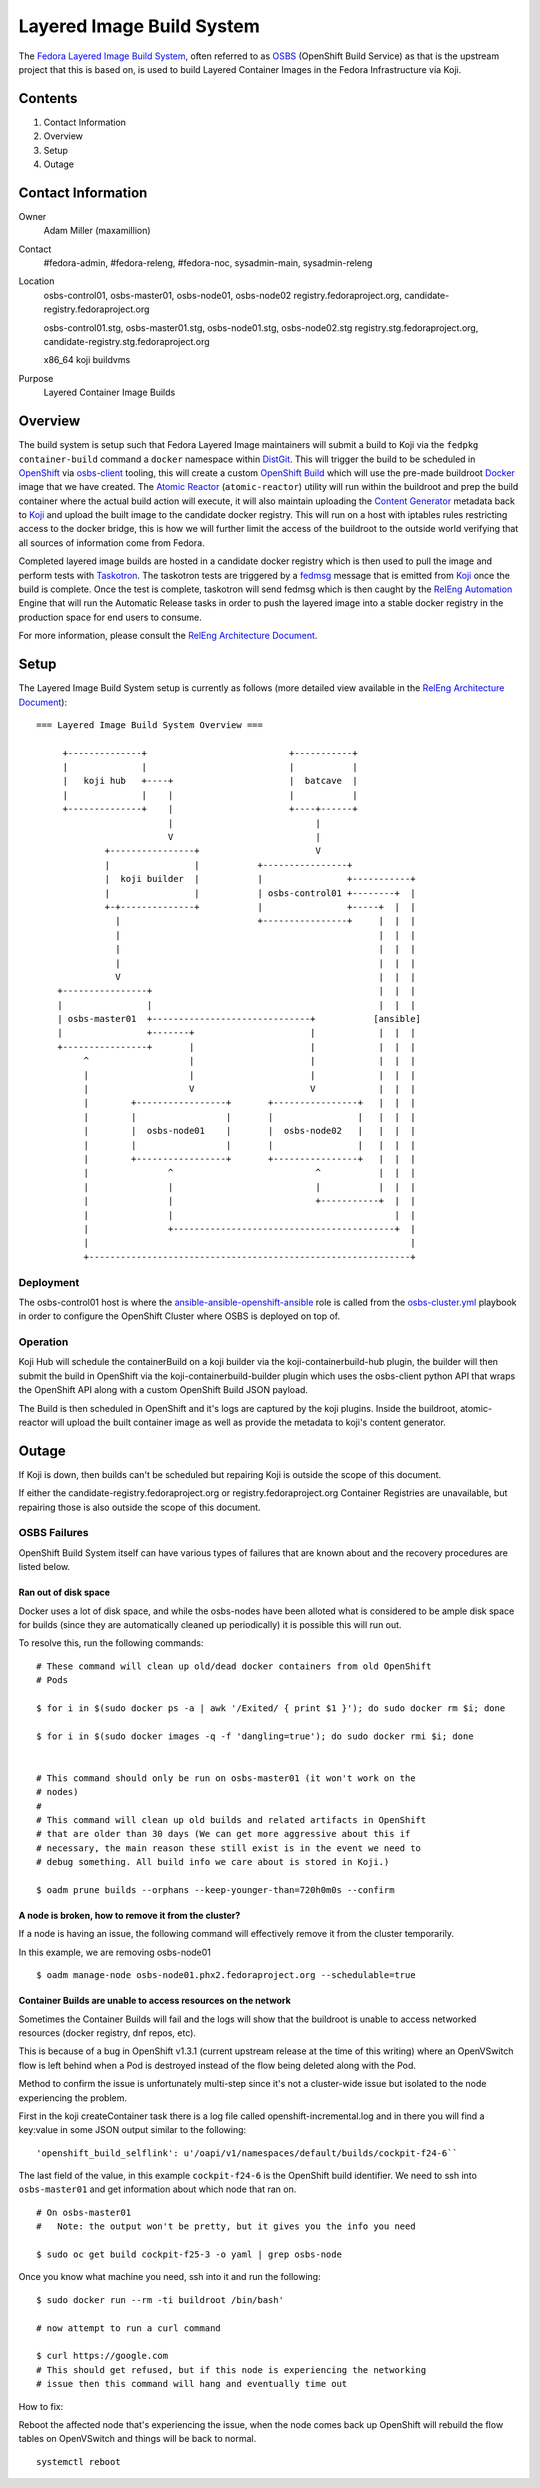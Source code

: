 .. title: Layered Image Build System
.. slug: layered-image-buildsys
.. date: 2016-12-15
.. taxonomy: Contributors/Infrastructure

==========================
Layered Image Build System
==========================

The `Fedora Layered Image Build System`_, often referred to as `OSBS`_
(OpenShift Build Service) as that is the upstream project that this is based on,
is used to build Layered Container Images in the Fedora Infrastructure via Koji.


Contents
========

1. Contact Information
2. Overview
3. Setup
4. Outage


Contact Information
===================

Owner
    Adam Miller (maxamillion)

Contact
    #fedora-admin, #fedora-releng, #fedora-noc, sysadmin-main, sysadmin-releng

Location
    osbs-control01, osbs-master01, osbs-node01, osbs-node02
    registry.fedoraproject.org, candidate-registry.fedoraproject.org

    osbs-control01.stg, osbs-master01.stg, osbs-node01.stg, osbs-node02.stg
    registry.stg.fedoraproject.org, candidate-registry.stg.fedoraproject.org

    x86_64 koji buildvms

Purpose
  Layered Container Image Builds


Overview
========

The build system is setup such that Fedora Layered Image maintainers will submit
a build to Koji via the ``fedpkg container-build`` command a ``docker``
namespace within `DistGit`_. This will trigger the build to be scheduled in
`OpenShift`_ via `osbs-client`_ tooling, this will create a custom
`OpenShift Build`_ which will use the pre-made buildroot `Docker`_ image that we
have created. The `Atomic Reactor`_ (``atomic-reactor``) utility will run within
the buildroot and prep the build container where the actual build action will
execute, it will also maintain uploading the `Content Generator`_ metadata back
to `Koji`_ and upload the built image to the candidate docker registry. This
will run on a host with iptables rules restricting access to the docker bridge,
this is how we will further limit the access of the buildroot to the outside
world verifying that all sources of information come from Fedora.

Completed layered image builds are hosted in a candidate docker registry which
is then used to pull the image and perform tests with `Taskotron`_. The
taskotron tests are triggered by a `fedmsg`_ message that is emitted from
`Koji`_ once the build is complete. Once the test is complete, taskotron will
send fedmsg which is then caught by the `RelEng Automation`_ Engine that will
run the Automatic Release tasks in order to push the layered image into a stable
docker registry in the production space for end users to consume.

For more information, please consult the `RelEng Architecture Document`_.


Setup
=====

The Layered Image Build System setup is currently as follows (more detailed view
available in the `RelEng Architecture Document`_):

::

    === Layered Image Build System Overview ===

         +--------------+                           +-----------+
         |              |                           |           |
         |   koji hub   +----+                      |  batcave  |
         |              |    |                      |           |
         +--------------+    |                      +----+------+
                             |                           |
                             V                           |
                 +----------------+                      V
                 |                |           +----------------+
                 |  koji builder  |           |                +-----------+
                 |                |           | osbs-control01 +--------+  |
                 +-+--------------+           |                +-----+  |  |
                   |                          +----------------+     |  |  |
                   |                                                 |  |  |
                   |                                                 |  |  |
                   |                                                 |  |  |
                   V                                                 |  |  |
        +----------------+                                           |  |  |
        |                |                                           |  |  |
        | osbs-master01  +------------------------------+           [ansible]
        |                +-------+                      |            |  |  |
        +----------------+       |                      |            |  |  |
             ^                   |                      |            |  |  |
             |                   |                      |            |  |  |
             |                   V                      V            |  |  |
             |        +-----------------+       +----------------+   |  |  |
             |        |                 |       |                |   |  |  |
             |        |  osbs-node01    |       |  osbs-node02   |   |  |  |
             |        |                 |       |                |   |  |  |
             |        +-----------------+       +----------------+   |  |  |
             |               ^                           ^           |  |  |
             |               |                           |           |  |  |
             |               |                           +-----------+  |  |
             |               |                                          |  |
             |               +------------------------------------------+  |
             |                                                             |
             +-------------------------------------------------------------+


Deployment
----------
The osbs-control01 host is where the `ansible-ansible-openshift-ansible`_ role
is called from the `osbs-cluster.yml`_ playbook in order to configure the
OpenShift Cluster where OSBS is deployed on top of.


Operation
---------
Koji Hub will schedule the containerBuild on a koji builder via the
koji-containerbuild-hub plugin, the builder will then submit the build in
OpenShift via the koji-containerbuild-builder plugin which uses the osbs-client
python API that wraps the OpenShift API along with a custom OpenShift Build JSON
payload.

The Build is then scheduled in OpenShift and it's logs are captured by the koji
plugins. Inside the buildroot, atomic-reactor will upload the built container
image as well as provide the metadata to koji's content generator.


Outage
======

If Koji is down, then builds can't be scheduled but repairing Koji is outside
the scope of this document.

If either the candidate-registry.fedoraproject.org or registry.fedoraproject.org
Container Registries are unavailable, but repairing those is also outside the
scope of this document.

OSBS Failures
-------------

OpenShift Build System itself can have various types of failures that are known
about and the recovery procedures are listed below.

Ran out of disk space
~~~~~~~~~~~~~~~~~~~~~

Docker uses a lot of disk space, and while the osbs-nodes have been alloted what
is considered to be ample disk space for builds (since they are automatically
cleaned up periodically) it is possible this will run out.

To resolve this, run the following commands:

::

    # These command will clean up old/dead docker containers from old OpenShift
    # Pods

    $ for i in $(sudo docker ps -a | awk '/Exited/ { print $1 }'); do sudo docker rm $i; done

    $ for i in $(sudo docker images -q -f 'dangling=true'); do sudo docker rmi $i; done


    # This command should only be run on osbs-master01 (it won't work on the
    # nodes)
    #
    # This command will clean up old builds and related artifacts in OpenShift
    # that are older than 30 days (We can get more aggressive about this if
    # necessary, the main reason these still exist is in the event we need to
    # debug something. All build info we care about is stored in Koji.)

    $ oadm prune builds --orphans --keep-younger-than=720h0m0s --confirm

A node is broken, how to remove it from the cluster?
~~~~~~~~~~~~~~~~~~~~~~~~~~~~~~~~~~~~~~~~~~~~~~~~~~~~

If a node is having an issue, the following command will effectively remove it
from the cluster temporarily.

In this example, we are removing osbs-node01

::

    $ oadm manage-node osbs-node01.phx2.fedoraproject.org --schedulable=true


Container Builds are unable to access resources on the network
~~~~~~~~~~~~~~~~~~~~~~~~~~~~~~~~~~~~~~~~~~~~~~~~~~~~~~~~~~~~~~

Sometimes the Container Builds will fail and the logs will show that the
buildroot is unable to access networked resources (docker registry, dnf repos,
etc).

This is because of a bug in OpenShift v1.3.1 (current upstream release at the
time of this writing) where an OpenVSwitch flow is left behind when a Pod is
destroyed instead of the flow being deleted along with the Pod.

Method to confirm the issue is unfortunately multi-step since it's not
a cluster-wide issue but isolated to the node experiencing the problem.

First in the koji createContainer task there is a log file called
openshift-incremental.log and in there you will find a key:value in some JSON
output similar to the following:

::

    'openshift_build_selflink': u'/oapi/v1/namespaces/default/builds/cockpit-f24-6``


The last field of the value, in this example ``cockpit-f24-6`` is the OpenShift
build identifier. We need to ssh into ``osbs-master01`` and get information
about which node that ran on.

::

    # On osbs-master01
    #   Note: the output won't be pretty, but it gives you the info you need

    $ sudo oc get build cockpit-f25-3 -o yaml | grep osbs-node


Once you know what machine you need, ssh into it and run the following:

::

    $ sudo docker run --rm -ti buildroot /bin/bash'

    # now attempt to run a curl command

    $ curl https://google.com
    # This should get refused, but if this node is experiencing the networking
    # issue then this command will hang and eventually time out

How to fix:

Reboot the affected node that's experiencing the issue, when the node comes back
up OpenShift will rebuild the flow tables on OpenVSwitch and things will be back
to normal.

::

    systemctl reboot





.. CITATIONS/LINKS
.. _Fedora Layered Image Build System:
    https://docs.pagure.org/releng/layered_image_build_service.html
.. _OSBS:
    https://github.com/projectatomic/osbs-client
.. _fedmsg: http://www.fedmsg.com/en/latest/
.. _Koji: https://fedoraproject.org/wiki/Koji
.. _Docker: https://github.com/docker/docker/
.. _OpenShift: https://www.openshift.org/
.. _Taskotron: https://taskotron.fedoraproject.org/
.. _docker-registry: https://docs.docker.com/registry/
.. _RelEng Automation: https://pagure.io/releng-automation
.. _osbs-client: https://github.com/projectatomic/osbs-client
.. _docker-distribution: https://github.com/docker/distribution/
.. _Atomic Reactor: https://github.com/projectatomic/atomic-reactor
.. _DistGit:
    https://fedoraproject.org/wiki/Infrastructure/VersionControl/dist-git
.. _OpenShift Build:
    https://docs.openshift.org/latest/dev_guide/builds.html
.. _Content Generator:
    https://fedoraproject.org/wiki/Koji/ContentGenerators
.. _RelEng Architecture Document:
    https://docs.pagure.org/releng/layered_image_build_service.html
.. _osbs-cluster.yml:
    https://infrastructure.fedoraproject.org/cgit/ansible.git/tree/playbooks/groups/osbs-cluster.yml
.. _ansible-ansible-openshift-ansible:
    https://infrastructure.fedoraproject.org/cgit/ansible.git/tree/roles/ansible-ansible-openshift-ansible
